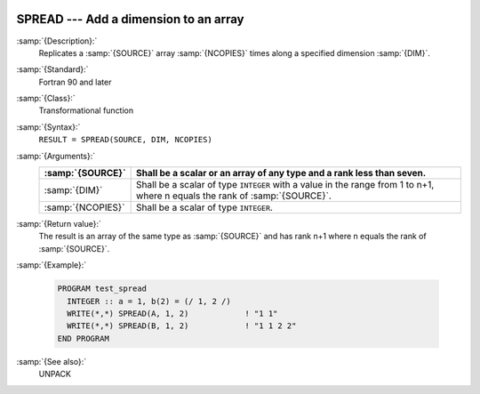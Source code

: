   .. _spread:

SPREAD --- Add a dimension to an array
**************************************

.. index:: SPREAD

.. index:: array, increase dimension

.. index:: array, duplicate elements

.. index:: array, duplicate dimensions

:samp:`{Description}:`
  Replicates a :samp:`{SOURCE}` array :samp:`{NCOPIES}` times along a specified 
  dimension :samp:`{DIM}`.

:samp:`{Standard}:`
  Fortran 90 and later

:samp:`{Class}:`
  Transformational function

:samp:`{Syntax}:`
  ``RESULT = SPREAD(SOURCE, DIM, NCOPIES)``

:samp:`{Arguments}:`
  =================  ==============================================================================
  :samp:`{SOURCE}`   Shall be a scalar or an array of any type and 
                     a rank less than seven.
  =================  ==============================================================================
  :samp:`{DIM}`      Shall be a scalar of type ``INTEGER`` with a 
                     value in the range from 1 to n+1, where n equals the rank of :samp:`{SOURCE}`.
  :samp:`{NCOPIES}`  Shall be a scalar of type ``INTEGER``.
  =================  ==============================================================================

:samp:`{Return value}:`
  The result is an array of the same type as :samp:`{SOURCE}` and has rank n+1
  where n equals the rank of :samp:`{SOURCE}`.

:samp:`{Example}:`

  .. code-block:: c++

    PROGRAM test_spread
      INTEGER :: a = 1, b(2) = (/ 1, 2 /)
      WRITE(*,*) SPREAD(A, 1, 2)            ! "1 1"
      WRITE(*,*) SPREAD(B, 1, 2)            ! "1 1 2 2"
    END PROGRAM

:samp:`{See also}:`
  UNPACK

